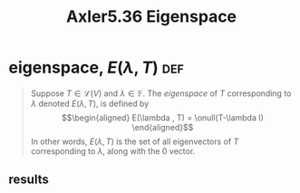 #+TITLE: Axler5.36 Eigenspace
* eigenspace, $E(\lambda, T)$                                           :def:
  #+begin_quote
  Suppose $T \in  \mathcal{L} (V)$ and $\lambda \in \mathbb{F}$. The /eigenspace/ of $T$ corresponding to $\lambda$ denoted $E(\lambda, T)$, is defined by
  \[\begin{aligned}
  E(\lambda , T) = \onull(T-\lambda I)
  \end{aligned}\]
  In other words, $E(\lambda , T)$ is the set of all eigenvectors of $T$ corresponding to $\lambda$, along with the 0 vector.
  #+end_quote
** results
